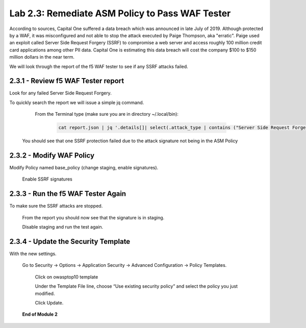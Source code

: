 Lab 2.3: Remediate ASM Policy to Pass WAF Tester
=====================================================

According to sources, Capital One suffered a data breach which was announced in late July of 2019.  
Although protected by a WAF, it was misconfigured and not able to stop the attack executed by Paige Thompson, 
aka "erratic".  Paige used an exploit called Server Side Request Forgery (SSRF) to compromise a web server
and access roughly 100 million credit card applications among other PII data. Capital One is estimating this data breach will 
cost the company $100 to $150 million dollars in the near term.  

We will look through the report of the f5 WAF tester to see if any SSRF attacks failed.

2.3.1 - Review f5 WAF Tester report
~~~~~~~~~~~~~~~~~~~~~~~~~~~~~~~~~~~~

Look for any failed Server Side Request Forgery.

To quickly search the report we will issue a simple jq command.

	From the Terminal type (make sure you are in directory ~/.local/bin): 

		.. code-block:: bash

			cat report.json | jq '.details[]| select(.attack_type | contains ("Server Side Request Forgery")) | .attack_type, .results[]'

    You should see that one SSRF protection failed due to the attack signature not being in the ASM Policy
	
2.3.2 - Modify WAF Policy
~~~~~~~~~~~~~~~~~~~~~~~~~~~~~~~~~~~~~

Modify Policy named base_policy (change staging, enable signatures).

    Enable SSRF signatures
   
2.3.3 -	Run the f5 WAF Tester Again 
~~~~~~~~~~~~~~~~~~~~~~~~~~~~~~~~~~~~~

To make sure the SSRF attacks are stopped.

    From the report you should now see that the signature is in staging.  
    
    Disable staging and run the test again.

2.3.4 -	Update the Security Template
~~~~~~~~~~~~~~~~~~~~~~~~~~~~~~~~~~~~~~

With the new settings.

    Go to Security -> Options -> Application Security -> Advanced Configuration -> Policy Templates.

	Click on owasptop10 template

	Under the Template File line, choose “Use existing security policy” and select the policy you just modified.

	Click Update.

    .. image:: images/policy-template.png	





    **End of Module 2**